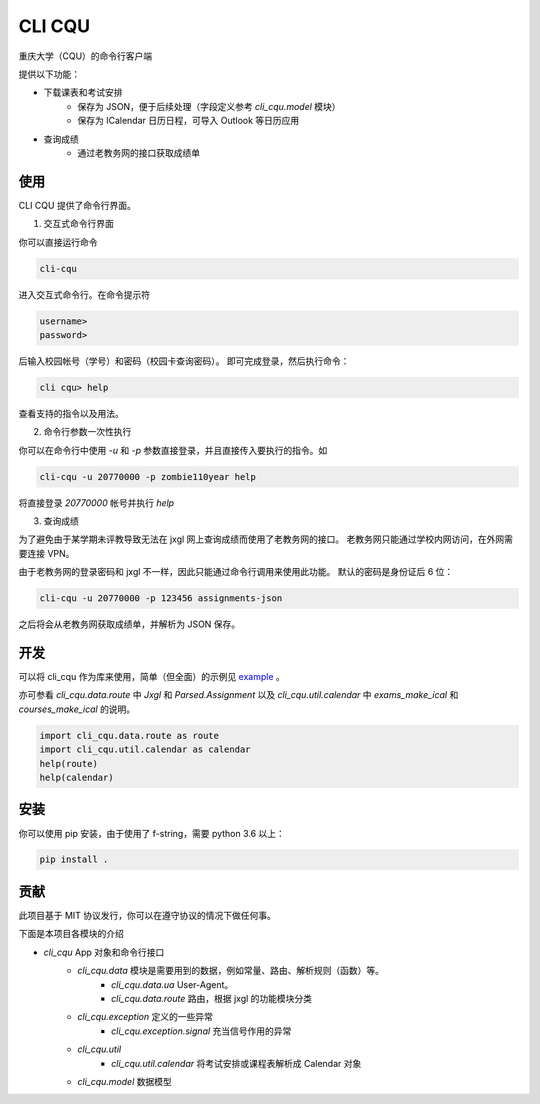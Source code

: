 CLI CQU
#######

重庆大学（CQU）的命令行客户端

提供以下功能：

- 下载课表和考试安排
    -   保存为 JSON，便于后续处理（字段定义参考 `cli_cqu.model` 模块）
    -   保存为 ICalendar 日历日程，可导入 Outlook 等日历应用
- 查询成绩
    -   通过老教务网的接口获取成绩单

使用
====

CLI CQU 提供了命令行界面。

1. 交互式命令行界面

你可以直接运行命令

.. code:: sh

    cli-cqu

进入交互式命令行。在命令提示符

.. code:: text

    username>
    password>

后输入校园帐号（学号）和密码（校园卡查询密码）。
即可完成登录，然后执行命令：

.. code:: text

    cli cqu> help

查看支持的指令以及用法。

2. 命令行参数一次性执行

你可以在命令行中使用 `-u` 和 `-p` 参数直接登录，并且直接传入要执行的指令。如

.. code:: sh

    cli-cqu -u 20770000 -p zombie110year help

将直接登录 `20770000` 帐号并执行 `help`

3. 查询成绩

为了避免由于某学期未评教导致无法在 jxgl 网上查询成绩而使用了老教务网的接口。
老教务网只能通过学校内网访问，在外网需要连接 VPN。

由于老教务网的登录密码和 jxgl 不一样，因此只能通过命令行调用来使用此功能。
默认的密码是身份证后 6 位：

.. code:: sh

    cli-cqu -u 20770000 -p 123456 assignments-json

之后将会从老教务网获取成绩单，并解析为 JSON 保存。

开发
====

可以将 cli_cqu 作为库来使用，简单（但全面）的示例见 `example <example>`_ 。

亦可参看 `cli_cqu.data.route` 中 `Jxgl` 和 `Parsed.Assignment` 以及
`cli_cqu.util.calendar` 中 `exams_make_ical` 和 `courses_make_ical` 的说明。

.. code:: python

   import cli_cqu.data.route as route
   import cli_cqu.util.calendar as calendar
   help(route)
   help(calendar)

安装
====

你可以使用 pip 安装，由于使用了 f-string，需要 python 3.6 以上：

.. code:: sh

    pip install .

贡献
====

此项目基于 MIT 协议发行，你可以在遵守协议的情况下做任何事。

下面是本项目各模块的介绍

- `cli_cqu` App 对象和命令行接口
    - `cli_cqu.data` 模块是需要用到的数据，例如常量、路由、解析规则（函数）等。
        - `cli_cqu.data.ua` User-Agent。
        - `cli_cqu.data.route` 路由，根据 jxgl 的功能模块分类
    - `cli_cqu.exception` 定义的一些异常
        - `cli_cqu.exception.signal` 充当信号作用的异常
    - `cli_cqu.util`
        - `cli_cqu.util.calendar` 将考试安排或课程表解析成 Calendar 对象
    - `cli_cqu.model` 数据模型
